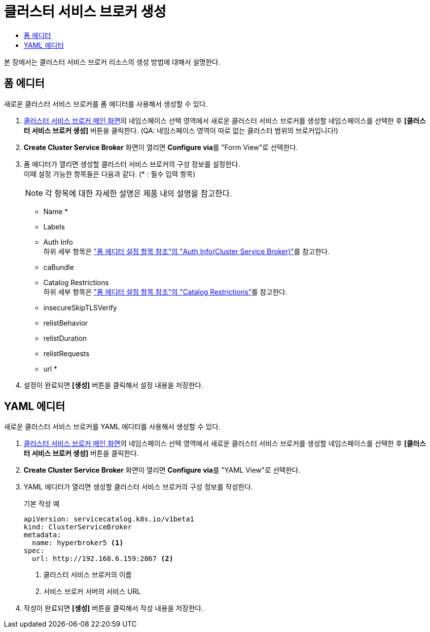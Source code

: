 = 클러스터 서비스 브로커 생성
:toc:
:toc-title:

본 장에서는 클러스터 서비스 브로커 리소스의 생성 방법에 대해서 설명한다.

== 폼 에디터

새로운 클러스터 서비스 브로커를 폼 에디터를 사용해서 생성할 수 있다.

. <<../console_menu_sub/service-catalog#img-cluster-service-broker-main,클러스터 서비스 브로커 메인 화면>>의 네임스페이스 선택 영역에서 새로운 클러스터 서비스 브로커를 생성할 네임스페이스를 선택한 후 *[클러스터 서비스 브로커 생성]* 버튼을 클릭한다. (QA: 네임스페이스 영역이 따로 없는 클러스터 범위의 브로커입니다!)
. *Create Cluster Service Broker* 화면이 열리면 **Configure via**를 "Form View"로 선택한다.
. 폼 에디터가 열리면 생성할 클러스터 서비스 브로커의 구성 정보를 설정한다. +
이때 설정 가능한 항목들은 다음과 같다. (* : 필수 입력 항목) 
+
NOTE: 각 항목에 대한 자세한 설명은 제품 내의 설명을 참고한다.

* Name *
* Labels
* Auth Info +
하위 세부 항목은 xref:../form_set_item/form-set-item.adoc#<Auth Info(Cluster Service Broker)>["폼 에디터 설정 항목 참조"의 "Auth Info(Cluster Service Broker)"]를 참고한다.
* caBundle
* Catalog Restrictions +
하위 세부 항목은 xref:../form_set_item/form-set-item.adoc#<Catalog Restrictions>["폼 에디터 설정 항목 참조"의 "Catalog Restrictions"]를 참고한다.
* insecureSkipTLSVerify
* relistBehavior
* relistDuration
* relistRequests
* url *
. 설정이 완료되면 *[생성]* 버튼을 클릭해서 설정 내용을 저장한다.

== YAML 에디터

새로운 클러스터 서비스 브로커를 YAML 에디터를 사용해서 생성할 수 있다.

. <<../console_menu_sub/service-catalog#img-cluster-service-broker-main,클러스터 서비스 브로커 메인 화면>>의 네임스페이스 선택 영역에서 새로운 클러스터 서비스 브로커를 생성할 네임스페이스를 선택한 후 *[클러스터 서비스 브로커 생성]* 버튼을 클릭한다.
. *Create Cluster Service Broker* 화면이 열리면 **Configure via**를 "YAML View"로 선택한다.
. YAML 에디터가 열리면 생성할 클러스터 서비스 브로커의 구성 정보를 작성한다.
+
.기본 작성 예
[source,yaml]
----
apiVersion: servicecatalog.k8s.io/v1beta1
kind: ClusterServiceBroker
metadata:
  name: hyperbroker5 <1>
spec:
  url: http://192.168.6.159:2867 <2>
----
+
<1> 클러스터 서비스 브로커의 이름
<2> 서비스 브로커 서버의 서비스 URL

. 작성이 완료되면 *[생성]* 버튼을 클릭해서 작성 내용을 저장한다.
